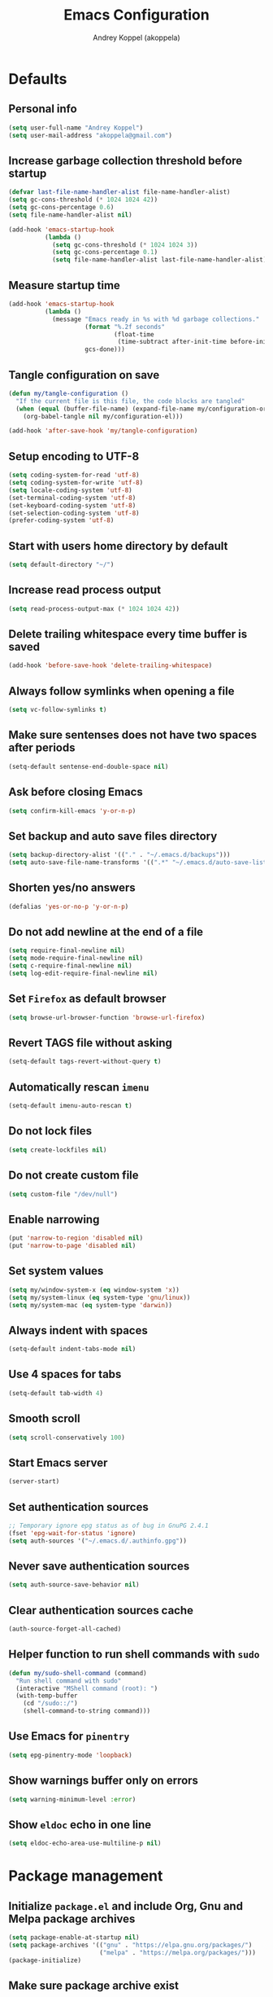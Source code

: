 #+title: Emacs Configuration
#+author: Andrey Koppel (akoppela)
#+email: akoppela@gmail.com

* Defaults

** Personal info

#+begin_src emacs-lisp
  (setq user-full-name "Andrey Koppel")
  (setq user-mail-address "akoppela@gmail.com")
#+end_src

** Increase garbage collection threshold before startup

#+begin_src emacs-lisp
  (defvar last-file-name-handler-alist file-name-handler-alist)
  (setq gc-cons-threshold (* 1024 1024 42))
  (setq gc-cons-percentage 0.6)
  (setq file-name-handler-alist nil)

  (add-hook 'emacs-startup-hook
            (lambda ()
              (setq gc-cons-threshold (* 1024 1024 3))
              (setq gc-cons-percentage 0.1)
              (setq file-name-handler-alist last-file-name-handler-alist)))
#+end_src

** Measure startup time

#+begin_src emacs-lisp
  (add-hook 'emacs-startup-hook
            (lambda ()
              (message "Emacs ready in %s with %d garbage collections."
                       (format "%.2f seconds"
                               (float-time
                                (time-subtract after-init-time before-init-time)))
                       gcs-done)))
#+end_src

** Tangle configuration on save

#+begin_src emacs-lisp
  (defun my/tangle-configuration ()
    "If the current file is this file, the code blocks are tangled"
    (when (equal (buffer-file-name) (expand-file-name my/configuration-org))
      (org-babel-tangle nil my/configuration-el)))

  (add-hook 'after-save-hook 'my/tangle-configuration)
#+end_src

** Setup encoding to UTF-8

#+begin_src emacs-lisp
  (setq coding-system-for-read 'utf-8)
  (setq coding-system-for-write 'utf-8)
  (setq locale-coding-system 'utf-8)
  (set-terminal-coding-system 'utf-8)
  (set-keyboard-coding-system 'utf-8)
  (set-selection-coding-system 'utf-8)
  (prefer-coding-system 'utf-8)
#+end_src

** Start with users home directory by default

#+begin_src emacs-lisp
  (setq default-directory "~/")
#+end_src

** Increase read process output

#+begin_src emacs-lisp
  (setq read-process-output-max (* 1024 1024 42))
#+end_src

** Delete trailing whitespace every time buffer is saved

#+begin_src emacs-lisp
  (add-hook 'before-save-hook 'delete-trailing-whitespace)
#+end_src

** Always follow symlinks when opening a file

#+begin_src emacs-lisp
  (setq vc-follow-symlinks t)
#+end_src

** Make sure sentenses does not have two spaces after periods

#+begin_src emacs-lisp
  (setq-default sentense-end-double-space nil)
#+end_src

** Ask before closing Emacs

#+begin_src emacs-lisp
  (setq confirm-kill-emacs 'y-or-n-p)
#+end_src

** Set backup and auto save files directory

#+begin_src emacs-lisp
  (setq backup-directory-alist '(("." . "~/.emacs.d/backups")))
  (setq auto-save-file-name-transforms '((".*" "~/.emacs.d/auto-save-list/" t)))
#+end_src

** Shorten yes/no answers

#+begin_src emacs-lisp
  (defalias 'yes-or-no-p 'y-or-n-p)
#+end_src

** Do not add newline at the end of a file

#+begin_src emacs-lisp
  (setq require-final-newline nil)
  (setq mode-require-final-newline nil)
  (setq c-require-final-newline nil)
  (setq log-edit-require-final-newline nil)
#+end_src

** Set =Firefox= as default browser

#+begin_src emacs-lisp
  (setq browse-url-browser-function 'browse-url-firefox)
#+end_src

** Revert TAGS file without asking

#+begin_src emacs-lisp
  (setq-default tags-revert-without-query t)
#+end_src

** Automatically rescan =imenu=

#+begin_src emacs-lisp
  (setq-default imenu-auto-rescan t)
#+end_src

** Do not lock files

#+begin_src emacs-lisp
  (setq create-lockfiles nil)
#+end_src

** Do not create custom file

#+begin_src emacs-lisp
  (setq custom-file "/dev/null")
#+end_src

** Enable narrowing

#+begin_src emacs-lisp
  (put 'narrow-to-region 'disabled nil)
  (put 'narrow-to-page 'disabled nil)
#+end_src

** Set system values

#+begin_src emacs-lisp
  (setq my/window-system-x (eq window-system 'x))
  (setq my/system-linux (eq system-type 'gnu/linux))
  (setq my/system-mac (eq system-type 'darwin))
#+end_src

** Always indent with spaces

#+begin_src emacs-lisp
  (setq-default indent-tabs-mode nil)
#+end_src

** Use 4 spaces for tabs

#+begin_src emacs-lisp
  (setq-default tab-width 4)
#+end_src

** Smooth scroll

#+begin_src emacs-lisp
  (setq scroll-conservatively 100)
#+end_src

** Start Emacs server

#+begin_src emacs-lisp
  (server-start)
#+end_src

** Set authentication sources

#+begin_src emacs-lisp
  ;; Temporary ignore epg status as of bug in GnuPG 2.4.1
  (fset 'epg-wait-for-status 'ignore)
  (setq auth-sources '("~/.emacs.d/.authinfo.gpg"))
#+end_src

** Never save authentication sources

#+begin_src emacs-lisp
  (setq auth-source-save-behavior nil)
#+end_src

** Clear authentication sources cache

#+begin_src emacs-lisp
  (auth-source-forget-all-cached)
#+end_src

** Helper function to run shell commands with =sudo=

#+begin_src emacs-lisp
  (defun my/sudo-shell-command (command)
    "Run shell command with sudo"
    (interactive "MShell command (root): ")
    (with-temp-buffer
      (cd "/sudo::/")
      (shell-command-to-string command)))
#+end_src

** Use Emacs for =pinentry=

#+begin_src emacs-lisp
  (setq epg-pinentry-mode 'loopback)
#+end_src

** Show warnings buffer only on errors

#+begin_src emacs-lisp
  (setq warning-minimum-level :error)
#+end_src

** Show =eldoc= echo in one line

#+begin_src emacs-lisp
  (setq eldoc-echo-area-use-multiline-p nil)
#+end_src

* Package management

** Initialize =package.el= and include Org, Gnu and Melpa package archives

#+begin_src emacs-lisp
  (setq package-enable-at-startup nil)
  (setq package-archives '(("gnu" . "https://elpa.gnu.org/packages/")
                           ("melpa" . "https://melpa.org/packages/")))
  (package-initialize)
#+end_src

** Make sure package archive exist

#+begin_src emacs-lisp
  (unless package-archive-contents
    (package-refresh-contents))
#+end_src

** Make sure =use-package= is installed

#+BEGIN_SRC emacs-lisp
  (unless (package-installed-p 'use-package)
    (package-install 'use-package))
#+END_SRC

** Make sure packages are always installed

#+begin_src emacs-lisp
  (require 'use-package-ensure)
  (setq use-package-always-ensure t)
#+end_src

** Gather stats

#+begin_src emacs-lisp
  (setq use-package-compute-statistics t)
#+end_src

* Keybindings

** =hydra=

#+begin_src emacs-lisp
  (use-package hydra
    :defer t)
#+end_src

** =general=

#+begin_src emacs-lisp
  (defhydra my/hydra-window-resize ()
    "Resize window"
    ("[" shrink-window-horizontally "shrink horizontally")
    ("]" enlarge-window-horizontally "enlarge horizontally")
    ("{" shrink-window "shrink vertically")
    ("}" enlarge-window "enlarge vertically"))

  (defun my/open-emacs-configuration ()
    "Opens emacs configuration."
    (interactive)
    (find-file my/configuration-org))

  (defun my/split-window-toggle ()
    "Toggles window split from horizontal to vertical and vice versa."
    (interactive)
    (if (= (count-windows) 2)
        (let* ((this-win-buffer (window-buffer))
               (next-win-buffer (window-buffer (next-window)))
               (this-win-edges (window-edges (selected-window)))
               (next-win-edges (window-edges (next-window)))
               (this-win-2nd (not (and (<= (car this-win-edges)
                                           (car next-win-edges))
                                       (<= (cadr this-win-edges)
                                           (cadr next-win-edges)))))
               (splitter
                (if (= (car this-win-edges) (car (window-edges (next-window))))
                    'split-window-horizontally
                  'split-window-vertically)))
          (delete-other-windows)
          (let ((first-win (selected-window)))
            (funcall splitter)
            (if this-win-2nd (other-window 1))
            (set-window-buffer (selected-window) this-win-buffer)
            (set-window-buffer (next-window) next-win-buffer)
            (select-window first-win)
            (if this-win-2nd (other-window 1))))))

  (defun my/delete-file-and-buffer ()
    "Kill the current buffer and delete the file it's visiting."
    (interactive)
    (let ((filename (buffer-file-name)))
      (if filename
          (when (y-or-n-p (concat "Delete file: " filename "?"))
            (if (vc-backend filename)
                (vc-delete-file filename)
              (progn (delete-file filename)
                     (message "Deleted file %s." filename)
                     (kill-buffer))))
        (message "Can't delete file."))))

  (defun my/launch-program (command)
    "Starts program from shell command"
    (interactive (list (read-shell-command "$ ")))
    (start-process-shell-command command nil command))

  (defun my/launch-1password ()
    "Starts 1Password"
    (interactive)
    (my/launch-program "1password"))

  (defun my/launch-browser ()
    "Starts browser"
    (interactive)
    (my/launch-program "firefox"))

  (defun my/launch-pavucontrol ()
    "Starts Volume Control GUI"
    (interactive)
    (my/launch-program "pavucontrol"))

  (defun my/switch-to-desktop ()
    "Switches to Desktop TTY"
    (interactive)
    (my/sudo-shell-command "chvt 2"))

  (defun my/vterm-send-string-and-return (str)
    "Sends given string to Vterm and then sends return"
    (vterm-send-string str)
    (vterm-send-return))

  (defun my/wi-fi ()
    "Opens Wi-Fi settings"
    (interactive)
    (let ((wi-fi-buffer-name "*wifi*"))
      (if (get-buffer wi-fi-buffer-name)
          (switch-to-buffer wi-fi-buffer-name)
        (progn (vterm)
               (rename-buffer wi-fi-buffer-name)
               (evil-emacs-state)
               (my/vterm-send-string-and-return "clear")
               (my/vterm-send-string-and-return "iwctl")
               (my/vterm-send-string-and-return "station wlan0 scan")
               (my/vterm-send-string-and-return "station wlan0 get-networks")))))

  (defun my/system-monitor ()
    "Opens system monitoring"
    (interactive)
    (let ((system-monitor-buffer-name "*system-monitor*"))
      (if (get-buffer system-monitor-buffer-name)
          (switch-to-buffer system-monitor-buffer-name)
        (progn (vterm)
               (rename-buffer system-monitor-buffer-name)
               (evil-emacs-state)
               (my/vterm-send-string-and-return "btop")))))

  (use-package general
    :init
    (general-create-definer leader-def
      :states '(normal visual insert motion emacs)
      :keymaps 'override
      :prefix "SPC"
      :non-normal-prefix "C-SPC")
    (general-create-definer major-def
      :states '(normal visual insert motion emacs)
      :keymaps 'override
      :prefix ","
      :non-normal-prefix "C-,")
    (leader-def
      ;; Main menu
      "" nil
      "u" '(universal-argument :which-key "universal argument")
      ;; Buffer
      "b" '(:ignore t :which-key "buffer")
      "b l" '(ibuffer :which-key "list")
      "b d" '(kill-current-buffer :which-key "delete")
      "b x" '(kill-buffer-and-window :which-key "delete with window")
      "b s" '(save-some-buffers :which-key "save")
      "b e" '(eval-buffer :which-key "eval")
      "b r" '(rename-buffer :which-key "rename")
      "b R" '(revert-buffer :which-key "revert")
      ;; Device
      "d" '(:ignore t :which-key "device")
      "d w" '(my/wi-fi :which-key "wi-fi")
      "d m" '(my/system-monitor :which-key "system monitoring")
      ;; Window
      "w" '(:ignore t :which-key "window")
      "w TAB" '(other-window :which-key "next")
      "w d" '(delete-window :which-key "delete")
      "w D" '(delete-other-windows :which-key "delete other")
      "w r" '(my/hydra-window-resize/body :which-key "resize")
      "w s" '(:ignore t :which-key "split")
      "w s h" '(split-window-below :which-key "horizontally")
      "w s v" '(split-window-right :which-key "vertically")
      "w s t" '(my/split-window-toggle :which-key "toggle")
      ;; File
      "f" '(:ignore t :which-key "file")
      "f s" '(save-buffer :which-key "save")
      "f r" '(rename-file :which-key "rename")
      "f d" '(my/delete-file-and-buffer :which-key "delete")
      "f c" '(copy-file :which-key "copy")
      "f e" '(:ignore t :which-key "emacs")
      "f e c" '(my/open-emacs-configuration :which-key "configuration")
      ;; Region
      "r" '(:ignore t :which-key "region")
      "r e" '(eval-region :which-key "eval")
      ;; Project
      "p" '(:ignore t :which-key "project")
      ;; Application
      "a" '(:ignore t :which-key "application")
      "a l" '(my/launch-program :which-key "launch")
      "a p" '(proced :which-key "processes")
      "a 1" '(my/launch-1password :which-key "1Password")
      "a b" '(my/launch-browser :which-key "browser")
      "a a" '(my/launch-pavucontrol :which-key "audio")
      ;; Search
      "s" '(:ignore t :which-key "search")
      ;; Error
      "e" '(:ignore t :which-key "error")
      "e w" '(flyspell-auto-correct-word :which-key "auto correct word")
      ;; Narrow
      "n" '(:ignore t :which-key "narrow")
      "n f" '(narrow-to-defun :which-key "function")
      "n r" '(narrow-to-region :which-key "region")
      "n w" '(widen :which-key "widen")
      ;; Insert
      "i" '(:ignore t :which-key "insert")
      "i c" '(insert-char :which-key "char")
      ;; Jump
      "j" '(:ignore t :which-key "jump")
      ;; Help
      "h" '(:ignore t :which-key "help")
      "h P" '(describe-package :which-key "package")
      "h m" '(describe-mode :which-key "describe mode")
      "h i" '(info :which-key "info")
      "h r" '(use-package-report :which-key "report")
      "h w" '(:ignore t :which-key "word")
      ;; Quit
      "q" '(:ignore t :which-key "quit")
      "q q" '(save-buffers-kill-terminal :which-key "client")
      "q Q" '(save-buffers-kill-emacs :which-key "server"))
    (general-def
      :states '(normal visual insert motion emacs)
      "<s-left>" 'windmove-left
      "<s-right>" 'windmove-right
      "<s-up>" 'windmove-up
      "<s-down>" 'windmove-down
      "C-<tab>" 'my/switch-to-desktop)
    (general-def
      :states '(normal visual)
      :keymaps 'ibuffer-mode-map
      "q" 'kill-buffer-and-window))
#+end_src

** =evil=

#+begin_src emacs-lisp
  (use-package evil
    :init
    (setq evil-want-C-i-jump nil)
    (setq evil-want-integration t)
    (setq evil-want-keybinding nil)
    (setq evil-undo-system 'undo-redo)
    (setq evil-normal-state-tag "N")
    (setq evil-insert-state-tag "I")
    (setq evil-visual-state-tag "V")
    (setq evil-replace-state-tag "R")
    (setq evil-operator-state-tag "O")
    (setq evil-motion-state-tag "M")
    (setq evil-emacs-state-tag "E")
    :config
    (evil-mode 1))

  (use-package evil-collection
    :after evil
    :init
    (setq evil-collection-setup-minibuffer t)
    (setq-default evil-collection-outline-bind-tab-p nil)
    (setq-default evil-collection-company-use-tng nil)
    :config
    (evil-collection-init))

  (use-package evil-surround
    :hook
    ((evil-visual-state-entry . turn-on-evil-surround-mode)
     (evil-operator-state-entry . turn-on-evil-surround-mode)))

  (use-package evil-commentary
    :commands (evil-commentary evil-commentary-yank)
    :init
    (general-def
      :states 'normal
      "g c" 'evil-commentary
      "g r" 'evil-commentary-yank))

  (use-package evil-anzu
    :after evil
    :init
    (setq anzu-cons-mode-line-p nil)
    :config
    (global-anzu-mode 1))
#+end_src

** =desktop-environmet=

#+begin_src emacs-lisp
  (defun my/mic-volume-increase ()
    "Increases mic volume"
    (interactive)
    (message "%s" (shell-command-to-string "amixer set Capture 5%+")))

  (defun my/mic-volume-decrease ()
    "Decreases mic volume"
    (interactive)
    (message "%s" (shell-command-to-string "amixer set Capture 5%-")))

  (use-package desktop-environment
    :if my/system-linux
    :after exwm
    :init
    (setq desktop-environment-screenlock-command "systemctl suspend")
    (general-def
      :states '(normal visual insert motion emacs)
      "<S-XF86AudioLowerVolume>" 'my/mic-volume-decrease
      "<S-XF86AudioRaiseVolume>" 'my/mic-volume-increase)
    :config
    (desktop-environment-mode))
#+end_src

* Appearance

** Hide default Emacs screen

#+begin_src emacs-lisp
  (setq inhibit-startup-screen t)
#+end_src

** Load custom theme

#+begin_src emacs-lisp
  (use-package doom-themes
    :init
    (setq doom-themes-enable-bold t)
    (setq doom-themes-enable-italic t)
    (setq doom-themes-treemacs-theme "doom-colors")
    (setq doom-themes-treemacs-enable-variable-pitch nil)
    :config
    (doom-themes-visual-bell-config)
    (doom-themes-treemacs-config)
    (doom-themes-org-config)
    (load-theme 'doom-moonlight t))

  (use-package solaire-mode
    :if (display-graphic-p)
    :after doom-themes
    :config
    (solaire-global-mode +1))
#+end_src

** Load custom =modeline=

#+begin_src emacs-lisp
  (defun my/doom-modeline-segment--buffer-info (orig-fn &rest args)
    "`doom-modeline-segment--buffer-info' but truncate for EXWM buffers."
    (s-truncate my/max-buffer-name (format-mode-line (apply orig-fn args))))

  (use-package doom-modeline
    :init
    (setq my/max-buffer-name 45)
    (setq doom-modeline-height 40)
    (setq doom-modeline-buffer-file-name-style 'file-name)
    (setq doom-modeline-buffer-encoding nil)
    (setq doom-modeline-time-icon nil)
    :config
    (advice-add #'doom-modeline-segment--buffer-info :around #'my/doom-modeline-segment--buffer-info)
    (doom-modeline-mode 1))
#+end_src

** Hide menu, tool and scroll bars

#+begin_src emacs-lisp
  (tool-bar-mode 0)
  (when (display-graphic-p) (scroll-bar-mode 0))
  (menu-bar-mode 0)
#+end_src

** Turn on syntax highlighting whenever possible

#+begin_src emacs-lisp
  (global-font-lock-mode 1)
#+end_src

** Visually indicate matching parentheses

#+begin_src emacs-lisp
  (show-paren-mode 1)
  (setq-default show-paren-delay 0.0)
#+end_src

** Display visual line numbers

Visual lines are relative screen lines.

#+begin_src emacs-lisp
  (add-hook 'prog-mode-hook 'display-line-numbers-mode)
  (setq-default display-line-numbers-type 'visual)
  (setq-default display-line-numbers-width-start t)
#+end_src

** Center cursor vertically

#+begin_src emacs-lisp
  (use-package centered-cursor-mode
    :hook (prog-mode org-mode))
#+end_src

** Buffer list grouping

#+begin_src emacs-lisp
  (use-package ibuffer-vc
    :hook
    ((ibuffer . ibuffer-vc-set-filter-groups-by-vc-root)
     (ibuffer . ibuffer-do-sort-by-recency))
    :init
    (setq ibuffer-formats
          '((mark modified read-only locked vc-status-mini
                  " "
                  (name 18 18 :left :elide)
                  " "
                  (size 9 -1 :right)
                  " "
                  (mode 16 16 :left :elide)
                  " "
                  vc-relative-file))))
#+end_src

** Show visual indicator for column rule

#+begin_src emacs-lisp
  (setq-default display-fill-column-indicator-column 80)
  (add-hook 'prog-mode-hook 'display-fill-column-indicator-mode)
#+end_src

** Default font

#+begin_src emacs-lisp
  (setq my/font (getenv "MY_FONT"))
  (setq my/mobile-font-size "13")
  (setq my/docked-font-size "18")

  (defun my/set-font (size)
    "Sets my font with given size"
    (when (member my/font (font-family-list))
      (set-frame-font (concat my/font " " size) t t)))

  (my/set-font my/mobile-font-size)
#+end_src

** Show battery status

#+begin_src emacs-lisp
  (setq battery-echo-area-format
        "Power %L, battery %B at %r (%p%% load, %cmWh capacity, remaining time %t)")
  (when my/system-linux (display-battery-mode 1))
#+end_src

** Show current time

#+begin_src emacs-lisp
  (defun padDateNumber (stringNumber)
    (format "%02d" (string-to-number stringNumber)))

  (setq display-time-string-forms
        '(" " dayname " " (padDateNumber day) ", " 24-hours ":" minutes " "))

  (when my/system-linux (display-time-mode 1))
#+end_src

** Prettify PragmataPro

#+begin_src emacs-lisp
  (setq prettify-symbols-unprettify-at-point 'right-edge)

  (defconst my/pragmatapro-prettify-symbols-alist
    (mapcar (lambda (s)
              `(,(car s)
                .
                ,(vconcat
                  (apply 'vconcat
                         (make-list
                          (- (length (car s)) 1)
                          (vector (decode-char 'ucs #X0020) '(Br . Bl))))
                  (vector (decode-char 'ucs (cadr s))))))
            '(("!="         #XE900)
              ("!=="        #XE901)
              ("!=<"        #XE902)
              ("!≡"         #XE903)
              ("!≡≡"        #XE904)
              ("≡/"         #XEAB6)
              ("≡/≡"        #XEAB7)
              ("#("         #XE90C)
              ("#_"         #XE90D)
              ("#?"         #XE90F)
              ("#_("        #XE911)
              ("#{"         #XE90E)
              ("##"         #XE910)
              ("#["         #XE912)
              ("%="         #XE920)
              ("&%"         #XE92C)
              ("&&"         #XE92D)
              ("&+"         #XE92E)
              ("&-"         #XE92F)
              ("&/"         #XE930)
              ("&="         #XE931)
              ("&&&"        #XE932)
              ("$>"         #XE93A)
              ("(|"         #XE940)
              ("*>"         #XE946)
              ("++"         #XE94C)
              ("+++"        #XE94D)
              ("+="         #XE94E)
              ("+>"         #XE94F)
              ("++="        #XE950)
              ("--"         #XE960)
              ("-<"         #XE961)
              ("-<<"        #XE962)
              ("-="         #XE963)
              ("->"         #XE964)
              ("->>"        #XE965)
              ("---"        #XE966)
              ("-->"        #XE967)
              ("-+-"        #XE968)
              ("-\\/"       #XE969)
              ("-|>"        #XE96A)
              ("-<|"        #XE96B)
              ("->-"        #XE96C)
              ("-<-"        #XE96D)
              ("-|"         #XE96E)
              ("-||"        #XE96F)
              ("-|:"        #XE970)
              (".="         #XE979)
              ("//="        #XE994)
              ("/="         #XE995)
              ("/=="        #XE996)
              ("/-\\"       #XE997)
              ("/-:"        #XE998)
              ("/->"        #XE999)
              ("/=>"        #XE99A)
              ("/-<"        #XE99B)
              ("/=<"        #XE99C)
              ("/=:"        #XE99D)
              (":="         #XE9AC)
              (":≡"         #XE9AD)
              (":=>"        #XE9AE)
              (":-\\"       #XE9AF)
              (":=\\"       #XE980)
              (":-/"        #XE981)
              (":=/"        #XE982)
              (":-|"        #XE983)
              (":=|"        #XE984)
              (":|-"        #XE985)
              (":|="        #XE986)
              ("<$>"        #XE9C0)
              ("<*"         #XE9C1)
              ("<*>"        #XE9C2)
              ("<+>"        #XE9C3)
              ("<-"         #XE9C4)
              ("<<="        #XE9C5)
              ("<=>"        #XE9C7)
              ("<>"         #XE9C8)
              ("<|>"        #XE9C9)
              ("<<-"        #XE9CA)
              ("<|"         #XE9CB)
              ("<=<"        #XE9CC)
              ("<~"         #XE9CD)
              ("<~~"        #XE9CE)
              ("<<~"        #XE9CF)
              ("<$"         #XE9D0)
              ("<+"         #XE9D1)
              ("<!>"        #XE9D2)
              ("<@>"        #XE9D3)
              ("<#>"        #XE9D4)
              ("<%>"        #XE9D5)
              ("<^>"        #XE9D6)
              ("<&>"        #XE9D7)
              ("<?>"        #XE9D8)
              ("<.>"        #XE9D9)
              ("</>"        #XE9DA)
              ("<\\>"       #XE9DB)
              ("<\">"       #XE9DC)
              ("<:>"        #XE9DD)
              ("<~>"        #XE9DE)
              ("<**>"       #XE9DF)
              ("<<^"        #XE9E0)
              ("<="         #XE9E1)
              ("<->"        #XE9E2)
              ("<!--"       #XE9E3)
              ("<--"        #XE9E4)
              ("<~<"        #XE9E5)
              ("<==>"       #XE9E6)
              ("<|-"        #XE9E7)
              ("<||"        #XE9E8)
              ("<<|"        #XE9E9)
              ("<-<"        #XE9EA)
              ("<-->"       #XE9EB)
              ("<<=="       #XE9EC)
              ("<=="        #XE9ED)
              ("<-\\"       #XE9EE)
              ("<-/"        #XE9EF)
              ("<=\\"       #XE9F0)
              ("<=/"        #XE9F1)
              ("=<<"        #XEA00)
              ("=="         #XEA01)
              ("==="        #XEA02)
              ("==>"        #XEA03)
              ("=>"         #XEA04)
              ("=~"         #XEA05)
              ("=>>"        #XEA06)
              ("=~="        #XEA07)
              ("==>>"       #XEA08)
              ("=>="        #XEA09)
              ("=<="        #XEA0A)
              ("=<"         #XEA0B)
              ("==<"        #XEA0C)
              ("=<|"        #XEA0D)
              ("=/="        #XEA0F)
              ("=/<"        #XEA10)
              ("=|"         #XEA11)
              ("=||"        #XEA12)
              ("=|:"        #XEA13)
              (">-"         #XEA20)
              (">>-"        #XEA22)
              (">>="        #XEA23)
              (">=>"        #XEA24)
              (">>^"        #XEA25)
              (">>|"        #XEA26)
              (">!="        #XEA27)
              (">->"        #XEA28)
              (">=="        #XEA29)
              (">="         #XEA2A)
              (">/="        #XEA2B)
              (">-|"        #XEA2C)
              (">=|"        #XEA2D)
              (">-\\"       #XEA2E)
              (">=\\"       #XEA2F)
              (">-/"        #XEA30)
              (">=/"        #XEA31)
              (">λ="        #XEA32)
              ("?."         #XEA3F)
              ("^="         #XEA43)
              ("^<<"        #XEA48)
              ("^>>"        #XEA49)
              ("\\="        #XEA54)
              ("\\=="       #XEA55)
              ("\\/="       #XEA56)
              ("\\-/"       #XEA57)
              ("\\-:"       #XEA58)
              ("\\->"       #XEA59)
              ("\\=>"       #XEA5A)
              ("\\-<"       #XEA5B)
              ("\\=<"       #XEA5C)
              ("\\=:"       #XEA5D)
              ("|="         #XEA69)
              ("|>="        #XEA6A)
              ("|>"         #XEA6B)
              ("|+|"        #XEA6C)
              ("|->"        #XEA6D)
              ("|-->"       #XEA6E)
              ("|=>"        #XEA6F)
              ("|==>"       #XEA70)
              ("|>-"        #XEA71)
              ("|<<"        #XEA72)
              ("||>"        #XEA73)
              ("|>>"        #XEA74)
              ("|-"         #XEA75)
              ("||-"        #XEA76)
              ("||="        #XEA77)
              ("|)"         #XEA78)
              ("|]"         #XEA79)
              ("|-:"        #XEA7A)
              ("|=:"        #XEA7B)
              ("|-<"        #XEA7C)
              ("|=<"        #XEA7D)
              ("|--<"       #XEA7E)
              ("|==<"       #XEA7F)
              ("~="         #XEA8A)
              ("~>"         #XEA8B)
              ("~~>"        #XEA8C)
              ("~>>"        #XEA8D)
              ("[["         #XEA8F)
              ("[|"         #XEA90)
              ("_|_"        #XEA97)
              ("]]"         #XEAA0)
              ("≡≡"         #XEAB3)
              ("≡≡≡"        #XEAB4)
              ("≡:≡"        #XEAB5))))

  (defun my/add-pragmatapro-prettify-symbols-alist ()
    (setq prettify-symbols-alist my/pragmatapro-prettify-symbols-alist))

  ;; enable prettified symbols on comments
  (defun my/setup-compose-predicate ()
    (setq prettify-symbols-compose-predicate
          (defun my/prettify-symbols-default-compose-p (start end _match)
            "Same as `prettify-symbols-default-compose-p', except compose symbols in comments as well."
            (let* ((syntaxes-beg (if (memq (char-syntax (char-after start)) '(?w ?_))
                                     '(?w ?_) '(?. ?\\)))
                   (syntaxes-end (if (memq (char-syntax (char-before end)) '(?w ?_))
                                     '(?w ?_) '(?. ?\\))))
              (not (or (memq (char-syntax (or (char-before start) ?\s)) syntaxes-beg)
                       (memq (char-syntax (or (char-after end) ?\s)) syntaxes-end)
                       (nth 3 (syntax-ppss))))))))

  (defun my/prettify-pragmatapro ()
    "Prettifies PragmataPro"
    (interactive)
    (my/add-pragmatapro-prettify-symbols-alist)
    (my/setup-compose-predicate)
    (prettify-symbols-mode -1)
    (prettify-symbols-mode +1))

  (add-hook 'prog-mode-hook 'my/prettify-pragmatapro)
  (add-hook 'magit-mode-hook 'my/prettify-pragmatapro)
#+end_src

** Icons

#+begin_src emacs-lisp
  (use-package all-the-icons
    :if (display-graphic-p))

  (use-package nerd-icons
    :if (display-graphic-p))
#+end_src

** Split window

#+begin_src emacs-lisp
  (setq split-width-threshold 90)
#+end_src

* Navigation, search and completion

** =counsel= completion framework

#+begin_src emacs-lisp
  (use-package ivy
    :init
    (setq ivy-re-builders-alist '((t . ivy--regex-ignore-order)))
    (setq ivy-use-selectable-prompt t)
    (setq counsel-rg-base-command
          '("rg"
            "-M" "240"
            "--hidden"
            "--with-filename"
            "--no-heading"
            "--line-number"
            "--color" "never"
            "%s"))
    (general-def
      :states '(normal visual insert motion emacs)
      "<s-tab>" 'ivy-switch-buffer)
    (general-def
      :states '(normal visual)
      "/" 'swiper-isearch
      "?" 'swiper-isearch-backward
      "*" 'swiper-isearch-thing-at-point)
    (major-def
      :keymaps 'ivy-minibuffer-map
      "o" '(ivy-occur :which-key "occur")
      "a" '(ivy-read-action :which-key "action")
      "c" '(ivy-toggle-case-fold :which "toggle case fold"))
    (leader-def
      "SPC" '(counsel-M-x :which-key "M-x")
      ;; File
      "f f" '(counsel-find-file :which-key "find")
      "f l" '(counsel-find-library :which-key "library")
      ;; Search
      "s i" '(counsel-imenu :which-key "imenu")
      ;; Jump
      "j m" '(counsel-mark-ring :which-key "mark")
      ;; Help
      "h a" '(counsel-apropos :which-key "apropos")
      "h b" '(counsel-descbinds :which-key "bindings")
      "h f" '(counsel-describe-function :which-key "describe function")
      "h F" '(counsel-describe-face :which-key "face")
      "h v" '(counsel-describe-variable :which-key "describe variable"))
    :config
    (ivy-mode 1))
#+end_src

** =wgrep= to edit search

#+begin_src emacs-lisp
  (use-package wgrep
    :commands ivy-wgrep-change-to-wgrep-mode)
#+end_src

** =treemacs= file explorer

#+begin_src emacs-lisp
  (use-package treemacs
    :commands treemacs
    :init
    (leader-def
      "p t" '(treemacs :which-key "treemacs")))

  (use-package treemacs-evil
    :after treemacs)

  (use-package treemacs-projectile
    :after treemacs)
#+end_src

** =company= enables auto-completion

#+begin_src emacs-lisp
  (defun my/company-complete-common-or-cycle-backward ()
    "Complete common prefix or cycle backward."
    (interactive)
    (company-complete-common-or-cycle -1))

  (use-package company
    :hook (prog-mode . company-mode)
    :init
    (setq company-idle-delay 0)
    (setq company-require-match nil)
    (setq company-minimum-prefix-length 1)
    (setq company-dabbrev-downcase nil)
    (setq company-dabbrev-ignore-case nil)
    :config
    (general-def
      :keymaps 'company-active-map
      "TAB" 'company-complete-common-or-cycle
      "<backtab>" 'my/company-complete-common-or-cycle-backward))
#+end_src

** =flycheck= checks syntax

#+begin_src emacs-lisp
  (use-package flycheck
    :commands flycheck-mode
    :init
    (setq flycheck-check-syntax-automatically '(mode-enabled save))
    :config
    (leader-def
      "e v" '(flycheck-verify-setup :which-key "verify setup")
      "e n" '(flycheck-next-error :which-key "next")
      "e N" '(flycheck-previous-error :which-key "previous")
      "e l" '(flycheck-list-errors :which-key "list")))
#+end_src

** =avy=

#+Begin_src emacs-lisp
  (use-package avy
    :commands (avy-goto-subword-1 avy-goto-word-1)
    :init
    (leader-def
      "j s" '(avy-goto-subword-1 :which-key "subword")
      "j w" '(avy-goto-word-1 :which-key "word")))
#+end_src

** =engine-mode= to search on the web

#+begin_src emacs-lisp
  (use-package engine-mode
    :commands (engine/search-google engine/search-youtube engine/search-wikipedia)
    :init
    (defengine google
      "http://www.google.com/search?ie=utf-8&oe=utf-8&q=%s")
    (defengine wikipedia
      "http://www.wikipedia.org/search-redirect.php?language=en&go=Go&search=%s")
    (defengine youtube
      "http://www.youtube.com/results?aq=f&oq=&search_query=%s")
    (leader-def
      "s b" '(engine/search-google :which-key "browser")
      "s y" '(engine/search-youtube :which-key "youtube")
      "s w" '(engine/search-wikipedia :which-key "wiki")))
#+end_src

** =gptel=

#+begin_src emacs-lisp
  (use-package gptel
    :commands (gptel gptel-send)
    :init
    (setq gptel-max-tokens 500)
    (setq gptel-model "mistral-7b-openorca.Q4_0.gguf")
    (setq gptel-use-curl nil)
    (setq gptel-stream t)
    (setq gptel-backend
          (gptel-make-gpt4all "GPT4All"
            :protocol "http"
            :host "localhost:4891"
            :stream t
            :models '("mistral-7b-instruct-v0.1.Q4_0.gguf"
                      "Meta-Llama-3-8B-Instruct.Q4_0.gguf")))
    :config
    (leader-def
      "h g" '(gptel-send :which-key "gptel")))
#+end_src

* Project, time and task management

** =session=

Make sessions persistent.

#+begin_src emacs-lisp
  (use-package session
    :hook (after-init . session-initialize)
    :init
    (setq session-save-file (expand-file-name ".session" user-emacs-directory))
    (setq session-save-file-coding-system 'utf-8))
#+end_src

** =projectile=

#+begin_src emacs-lisp
  (defun my/counsel-projectile-rg ()
    "Calls counsel-projectile-rg with no initial input"
    (interactive)
    (progn
      (setq-default counsel-projectile-rg-initial-input nil)
      (counsel-projectile-rg)))

  (defun my/counsel-projectile-rg-at-point ()
    "Calls counsel-projectile-rg with ivy-at-point"
    (interactive)
    (progn
      (setq-default counsel-projectile-rg-initial-input (ivy-thing-at-point))
      (counsel-projectile-rg)))

  (use-package projectile
    :commands
    (counsel-projectile-rg
     counsel-projectile-find-file
     counsel-projectile-switch-project
     counsel-projectile-switch-to-buffer
     projectile-project-p)
    :init
    (setq projectile-completion-system 'ivy)
    (leader-def
      "/" '(my/counsel-projectile-rg :which-key "find in project")
      "*" '(my/counsel-projectile-rg-at-point :which-key "find in project at point")
      "p f" '(counsel-projectile-find-file :which-key "find file")
      "p p" '(counsel-projectile-switch-project :which-key "switch")
      "p b" '(counsel-projectile-switch-to-buffer :which-key "buffer"))
    :config
    (projectile-mode 1))

  (use-package counsel-projectile
    :after projectile
    :config
    (counsel-projectile-mode 1))
#+end_src

** =magit=

#+begin_src emacs-lisp
  (use-package magit
    :commands
    (magit-status
     magit-blame-addition
     magit-clone
     magit-log-buffer-file)
    :init
    (setq magit-blame-styles
          '((margin
             (margin-format " %a - %s%f" " %C" " %H")
             (margin-width . 42)
             (margin-face . magit-blame-margin)
             (margin-body-face magit-blame-dimmed))))
    (leader-def
      "g" '(:ignore t :which-key "git")
      "g s" '(magit-status :which-key "status")
      "g b" '(magit-blame-addition :which-key "blame")
      "g c" '(magit-clone :which-key "clone")
      "g h" '(magit-log-buffer-file :which-key "history"))
    :config
    (add-hook 'git-commit-mode-hook 'flyspell-mode))
#+end_src

** =org-mode=

*** Keybindings

#+begin_src emacs-lisp
  (defun my/open-notes ()
    "Opens my notes."
    (interactive)
    (find-file (expand-file-name "~/Notes/notes.org")))

  (leader-def
    "a n" '(my/open-notes :which-key "notes"))

  (leader-def
    :keymaps '(org-mode-map outline-minor-mode-map)
    "n s" '(org-narrow-to-subtree :which-key "subtree"))

  (major-def
    :keymaps 'org-mode-map
    "'" '(org-edit-special :which-key "src editor")
    "e" '(org-export-dispatch :which-key "export")
    "a" '(org-agenda :which-key "agenda")
    "t" '(org-todo :which-key "toggle todo")

    "i" '(:ignore t :which-key "insert")
    "i t" '(org-insert-structure-template :which-key "template")

    "d" '(:ignore t :which-key "date")
    "d s" '(org-schedule :which-key "schedule")
    "d d" '(org-deadline :which-key "deadline")

    "s" '(:ignore t :which-key "subtree"))
#+end_src

*** Agenda files

#+begin_src emacs-lisp
  (setq org-agenda-files '("~/Notes/notes.org"))
#+end_src

*** Show bullets instead of stars

#+begin_src emacs-lisp
  (use-package org-bullets
    :hook (org-mode . org-bullets-mode))
#+end_src

*** Hide leading stars

#+begin_src emacs-lisp
  (setq org-hide-leading-stars t)
#+end_src

*** Change collapsed subtree symbol

#+begin_src emacs-lisp
  (setq org-ellipsis " ▼")
#+end_src

*** Make TAB act natively for code blocks

#+begin_src emacs-lisp
  (setq org-src-tab-acts-natively t)
#+end_src

*** Log TODO's done progress

#+begin_src emacs-lisp
  (setq org-log-done t)
#+end_src

*** Better =org-refile=

#+begin_src emacs-lisp
  (setq-default org-refile-targets
                '((org-agenda-files :maxlevel . 2)
                  (my/configuration-org :maxlevel . 2)))
  (setq-default org-refile-use-outline-path 'file)
  (setq-default org-outline-path-complete-in-steps nil)
  (setq-default org-refile-allow-creating-parent-nodes 'confirm)

  (add-hook 'org-after-refile-insert-hook 'org-update-parent-todo-statistics)

  (defun my/org-refile ()
    "My custom org-refile"
    (interactive)
    (progn
      (org-refile)
      (org-update-parent-todo-statistics)))

  (major-def
    :keymaps 'org-mode-map
    "s r" '(my/org-refile :which-key "refile"))
#+end_src

*** Enable =evil-org=

#+begin_src emacs-lisp
  (use-package evil-org
    :hook (org-mode . evil-org-mode)
    :config
    (add-hook 'evil-org-mode-hook (lambda () (evil-org-set-key-theme)))
    (require 'evil-org-agenda)
    (evil-org-agenda-set-keys))
#+end_src

*** Presentations with =ox-reveal=

#+begin_src emacs-lisp
  (use-package ox-reveal
    :commands org-export-dispatch
    :config
    (setq org-reveal-root "https://cdnjs.cloudflare.com/ajax/libs/reveal.js/3.8.0"))
#+end_src

*** Allow bind keywords for export

#+begin_src emacs-lisp
  (setq org-export-allow-bind-keywords t)
#+end_src

*** Enter with overview folded

#+begin_src emacs-lisp
  (setq org-startup-folded t)
#+end_src

* Programming languages and modes

** =html=

#+begin_src emacs-lisp
  (use-package web-mode
    :mode
    ("\\.html?\\'" . web-mode)
    ("\\.php\\'" . web-mode))

  (use-package emmet-mode
    :hook (sgml-mode css-mode web-mode)
    :config
    (general-def
      :definer 'minor-mode
      :states 'insert
      :keymaps 'emmet-mode
      "TAB" 'emmet-expand-line))
#+end_src

** =css=

#+begin_src emacs-lisp
  (use-package counsel-css
    :hook (css-mode . counsel-css-imenu-setup))
#+end_src

** =elm=

#+begin_src emacs-lisp
  (defun my/elm-import ()
    "Imports a module from prompted string."
    (interactive)
    (let ((statement (read-string "Import statement: " "import ")))
      (save-excursion
        (goto-char (point-min))
        (if (re-search-forward "^import " nil t)
            (beginning-of-line)
          (forward-line 1)
          (insert "\n"))
        (insert (concat statement "\n"))
        (save-buffer))))

  (use-package elm-mode
    :commands elm-mode
    :init
    (setq elm-package-json "elm.json")
    (setq elm-tags-on-save t)
    (setq elm-tags-exclude-elm-stuff t)
    (setq elm-format-on-save t)
    (setq elm-imenu-use-categories nil)
    :config
    (remove-hook 'elm-mode-hook 'elm-indent-mode)
    (add-hook 'elm-mode-hook 'flycheck-mode)
    (add-to-list 'project-find-functions 'elm-project-find-function)
    (major-def
      :keymaps 'elm-mode-map
      "i" '(my/elm-import :which-key "import")
      "e" '(elm-expose-at-point :which-key "expose")
      "d" '(elm-documentation-lookup :which-key "documentation")))

  (use-package flycheck-elm
    :after elm-mode
    :config
    (add-hook 'flycheck-mode-hook 'flycheck-elm-setup))
#+end_src

** =javascript=

#+begin_src emacs-lisp
  (use-package js2-mode
    :mode
    ("\\.js\\'" . js2-mode)
    ("\\.mjs\\'" . js2-mode)
    :config
    (setq js2-mode-show-parse-errors nil)
    (setq js2-mode-show-strict-warnings nil)
    (add-hook 'js2-mode-hook 'flycheck-mode)
    (add-hook 'js2-mode-hook 'js2-imenu-extras-mode))

  (use-package eslint-fix
    :commands eslint-fix
    :init
    (add-hook 'js2-mode-hook
              (lambda () (add-hook 'flycheck-before-syntax-check-hook 'eslint-fix nil 'local))))

  (use-package nodejs-repl
    :commands nodejs-repl)
#+end_src

** =json=

#+begin_src emacs-lisp
  (defun my/json-sort-setup ()
    "Sets JSON sorting before save if requested"
    (interactive)
    (when (y-or-n-p "Enable JSON sorting?")
      (add-hook 'before-save-hook 'my/json-sort-at-point nil 'local)))

  (defun my/json-sort-at-point ()
    "Sort JSON-like structure surrounding the point."
    (interactive)
    (let ((object-begin (nth 1 (syntax-ppss (point)))))
      (when object-begin
        (save-excursion
          (goto-char object-begin)
          (forward-list)
          (json-pretty-print-ordered object-begin (point))
          (indent-region object-begin (point))))))

  (use-package json-mode
    :commands json-mode
    :config
    (setq json-encoding-default-indentation "    ")
    (add-hook 'json-mode-hook 'my/json-sort-setup)
    (add-hook 'json-mode-hook 'hs-minor-mode)
    (major-def
      :keymaps 'json-mode-map
      "p" '(json-mode-show-path :which-key "path")
      "h" '(hs-toggle-hiding :which "toggle hiding")))
#+end_src

** =nix=

#+begin_src emacs-lisp
  (use-package nix-mode
    :mode "\\.nix\\'")

  (use-package nixpkgs-fmt
    :hook (nix-mode . nixpkgs-fmt-on-save-mode))

  (use-package ivy-nixos-options
    :load-path "my/nix-emacs"
    :commands ivy-nixos-options
    :init
    (leader-def
      "h n" '(ivy-nixos-options :which-key "nixos options")))
#+end_src

** =yaml=

#+begin_src emacs-lisp
  (use-package yaml-mode
    :mode "\\.yaml\\'")
#+end_src

** =extempore=

#+begin_src emacs-lisp
  (use-package extempore-mode
    :commands extempore-mode
    :init
    (unless (fboundp 'eldoc-beginning-of-sexp)
      (defalias 'eldoc-beginning-of-sexp 'elisp--beginning-of-sexp)))
#+end_src

** =go=

#+begin_src emacs-lisp
  (use-package go-mode
    :commands go-mode
    :config
    (add-hook 'go-mode-hook
              (lambda () (add-hook 'before-save-hook 'gofmt-before-save nil 'local))))

  (use-package flycheck-golangci-lint
    :hook (go-mode . flycheck-golangci-lint-setup))
#+end_src

** =smartparens=

#+begin_src emacs-lisp
  (use-package smartparens
    :hook (prog-mode . smartparens-mode)
    :config
    (require 'smartparens-config))
#+end_src

** =direnv=

#+begin_src emacs-lisp
  (use-package envrc
    :hook (prog-mode . envrc-mode))
#+end_src

** =jenkins=

#+begin_src emacs-lisp
  (use-package jenkins
    :commands jenkins
    :init
    (leader-def
      "a j" '(jenkins :which-key "jenkins"))
    :config
    (evil-set-initial-state 'jenkins-mode 'motion)
    (evil-set-initial-state 'jenkins-job-view-mode 'motion)
    (evil-set-initial-state 'jenkins-console-output-mode 'motion)
    (general-def
      :states '(motion)
      :keymaps 'jenkins-mode-map
      "g r" 'revert-buffer
      "RET" 'jenkins-enter-job
      "b" 'jenkins--call-build-job-from-main-screen
      "r" 'jenkins--call-rebuild-job-from-main-screen
      "q" 'kill-buffer-and-window)
    (general-def
      :states '(motion)
      :keymaps 'jenkins-job-view-mode-map
      "g r" '(jenkins--refresh-job-from-job-screen :which-key "refresh")
      "RET" 'jenkins--show-console-output-from-job-screen
      "b" 'jenkins--call-build-job-from-job-screen
      "r" 'jenkins--call-rebuild-job-from-job-screen)
    (setq jenkins-url "https://ci.conta.no")
    (setq jenkins-api-token (auth-source-pick-first-password :host "ci.conta.no"))
    (setq jenkins-username "akoppela"))
#+end_src

** =vterm=

#+begin_src emacs-lisp
  (defun my/terminal ()
    "Starts terminal using projectile if possible."
    (interactive)
    (if (projectile-project-p)
        (projectile-run-vterm nil)
      (vterm)))

  (defun paste-to-os (text)
    "Copies content of clipboard from Emacs to OS"
    (if my/system-mac
        (let ((process-connection-type nil))
          (let ((proc (start-process "pbcopy" "*Messages*" "pbcopy")))
            (process-send-string proc text)
            (process-send-eof proc)))
      (gui-select-text text)))

  (defun copy-from-os ()
    "Copies content of clipboard from OS to Emacs"
    (interactive)
    (if my/system-mac
        (vterm-insert (shell-command-to-string "pbpaste"))
      (vterm-yank)))

  (use-package vterm
    :commands vterm
    :init
    (setq interprogram-cut-function 'paste-to-os)
    (leader-def
      "a t" '(my/terminal :which-key "terminal"))
    :config
    (general-def
      :keymaps 'vterm-mode-map
      [remap xterm-paste] 'copy-from-os
      [remap yank] 'copy-from-os
      [remap vterm-yank] 'copy-from-os)
    (general-def
      :states '(normal visual)
      :keymaps 'vterm-mode-map
      ;; up
      "M-O A" 'evil-previous-line
      ;; down
      "M-O B" 'evil-next-line
      ;; left
      "M-O C" 'evil-backward-char
      ;; right
      "M-O D" 'evil-forward-char)
    (general-def
      :states 'insert
      :keymaps 'vterm-mode-map
      ;; up
      "M-O A" 'vterm-send-up
      ;; down
      "M-O B" 'vterm-send-down
      ;; left
      "M-O C" 'vterm-send-left
      ;; right
      "M-O D" 'vterm-send-right))
#+end_src

** =csv/tsv=

#+begin_src emacs-lisp
  (use-package csv-mode
    :commands (csv-mode tsv-mode))
#+end_src

** =docker=

#+begin_src emacs-lisp
  (use-package docker
    :commands docker
    :init
    (leader-def
      "a D" '(docker :which-key "docker")))

  (use-package dockerfile-mode
    :mode "Dockerfile\\'")

  (use-package docker-compose-mode
    :commands docker-compose-mode)

  (use-package docker-tramp
    :defer t)
#+end_src

** =vlf=

Open large files with =vlf=.

#+begin_src emacs-lisp
  (use-package vlf
    :commands vlf
    :config
    (require 'vlf-setup))
#+end_src

** =ledger=

#+begin_src emacs-lisp
  (defun my/open-ledger ()
    "Opens my ledger."
    (interactive)
    (find-file (expand-file-name "~/Notes/my.ledger")))

  (use-package ledger-mode
    :commands ledger-mode
    :init
    (setq ledger-default-date-format "%Y/%m/%d")
    (setq ledger-report-use-strict t)
    (leader-def
      "a L" '(my/open-ledger :which-key "ledger"))
    :config
    (add-hook 'ledger-mode-hook
              (lambda () (add-hook 'before-save-hook
                                   (lambda ()
                                     (progn
                                       (ledger-mode-clean-buffer)
                                       (ledger-sort-buffer)))
                                   nil
                                   'local)))
    (major-def
      :keymaps 'ledger-mode-map
      "r" '(ledger-report :which-key "report")
      "a" '(ledger-add-transaction :which-key "add transaction"))
    (general-def
      :states 'normal
      :keymaps 'ledger-report-mode-map
      "e" 'ledger-report-edit-report
      "s" 'ledger-report-save
      "q" 'ledger-report-quit))

  (use-package flycheck-ledger
    :after ledger-mode
    :config
    (add-hook 'ledger-mode-hook 'flycheck-mode))

  (use-package company-ledger
    :after (company ledger-mode)
    :init
    (add-hook 'ledger-mode-hook 'company-mode)
    :config
    (add-to-list 'company-backends 'company-ledger))
#+end_src

** =rust=

#+begin_src emacs-lisp
  (use-package rust-mode
    :commands rust-mode
    :init
    (setq rust-format-on-save t))
#+end_src

** =flyspell=

#+begin_src emacs-lisp
  (add-hook 'text-mode-hook 'flyspell-mode)
  (add-hook 'prog-mode-hook 'flyspell-prog-mode)
  (add-hook 'org-mode-hook 'flyspell-mode)
#+end_src

** =haskell=

#+begin_src emacs-lisp
  (use-package haskell-mode
    :commands haskell-mode)
#+end_src

** =exwm=

#+begin_src emacs-lisp
  (defun my/run-in-background (command)
    "Runs command in the background"
    (let ((command-parts (split-string command "[ ]+")))
      (apply #'call-process `(,(car command-parts) nil 0 nil ,@(cdr command-parts)))))

  (defun my/exwm-rename-workspace ()
    "Renames workspace buffer based on title"
    (exwm-workspace-rename-buffer (format "%s" exwm-title)))

  (defun my/switch-to-docked-display-layout ()
    "Switches display layout to docked mode"
    (interactive)
    (my/set-font my/docked-font-size)
    (shell-command-to-string "xrandr --output HDMI-1 --above eDP-1 --mode 4096x2160 --rate 120 --primary"))

  (defun my/switch-to-mobile-display-layout ()
    "Switches display layout to mobile mode"
    (interactive)
    (my/set-font my/mobile-font-size)
    (shell-command-to-string "xrandr --output HDMI-1 --off"))

  (defun my/switch-to-workspace-1 ()
    "Switches to Workspace 1"
    (interactive)
    (exwm-workspace-switch 1))

  (defun my/switch-to-workspace-2 ()
    "Switches to Workspace 2"
    (interactive)
    (exwm-workspace-switch 2))

  (use-package exwm
    :if my/window-system-x
    :init
    (setq exwm-workspace-number 3)
    (setq exwm-randr-workspace-monitor-plist '(2 "eDP-1"))
    (setq exwm-input-prefix-keys
          '(s-left
            s-right
            s-up
            s-down
            s-tab
            ?\C-\ ))

    (evil-set-initial-state 'exwm-mode 'emacs)

    (add-hook 'exwm-update-class-hook 'my/exwm-rename-workspace)
    (add-hook 'exwm-update-title-hook 'my/exwm-rename-workspace)

    (require 'exwm-randr)
    (exwm-randr-enable)
    (exwm-enable)

    (add-to-list 'exwm-manage-configurations
                 '((equal exwm-class-name "Slack") managed t))

    (leader-def
      "d l" '(:ignore t :which-key "layout")
      "d l d" '(my/switch-to-docked-display-layout :which-key "docked")
      "d l m" '(my/switch-to-mobile-display-layout :which-key "mobile")

      "w f" '(exwm-floating-toggle-floating :which-key "float")
      "w m" '(exwm-workspace-move-window :which-key "move"))

    (general-def
      :states '(normal visual insert motion emacs)
      "s-1" 'my/switch-to-workspace-1
      "s-2" 'my/switch-to-workspace-2))
#+end_src

* Communication and connection

** RSS reader

#+begin_src emacs-lisp
  (defun my/elfeed-db-remove-entry (id)
    "Removes the entry for ID"
    (avl-tree-delete elfeed-db-index id)
    (remhash id elfeed-db-entries))

  (defun my/elfeed-search-remove-selected ()
    "Remove selected entries from database"
    (interactive)
    (let* ((entries (elfeed-search-selected))
           (count (length entries)))
      (when (y-or-n-p (format "Delete %d entires?" count))
        (cl-loop for entry in entries
                 do (my/elfeed-db-remove-entry (elfeed-entry-id entry)))))
    (elfeed-search-update--force))

  (use-package elfeed
    :commands elfeed
    :init
    (setq elfeed-db-directory "~/.config/elfeed")
    (leader-def
      "a f" 'elfeed)
    :config
    (general-def
      :states '(normal visual)
      :keymaps 'elfeed-search-mode-map
      "u" 'elfeed-update
      "d" 'my/elfeed-search-remove-selected))

  (use-package elfeed-org
    :after elfeed
    :init
    (setq rmh-elfeed-org-files '("~/.emacs.d/rss.org"))
    :config
    (elfeed-org))
#+end_src

** IRC

#+begin_src emacs-lisp
  (setq erc-prompt-for-password nil)
  (setq erc-nick user-login-name)
  (setq erc-user-full-name user-full-name)

  (defun my/erc ()
    "Connect to IRC"
    (interactive)
    (erc :server "irc.libera.chat" :port "6667"))

  (leader-def
    "a i" '(my/erc :which-key "IRC"))
#+end_src

** VPN

#+begin_src emacs-lisp
  (defun my/connect-vpn ()
    "Connects to VPN"
    (interactive)
    (my/sudo-shell-command "systemctl start wg-quick-wg0.service")
    (message "VPN connected"))

  (defun my/disconnect-vpn ()
    "Disconnects from VPN"
    (interactive)
    (my/sudo-shell-command "systemctl stop wg-quick-wg0.service")
    (message "VPN disconnected"))

  (leader-def
    "a v" '(:ignore t :which-key "vpn")
    "a v c" '(my/connect-vpn :which-key "connect")
    "a v d" '(my/disconnect-vpn :which-key "disconnect"))
#+end_src

** Torrent

#+begin_src emacs-lisp
  (use-package transmission
    :commands transmission
    :init
    (setq transmission-refresh-modes
          '(transmission-mode
            transmission-files-mode))
    (leader-def
      "a T" '(transmission :which-key "torrent")))
#+end_src

** Slack

#+begin_src emacs-lisp
  (defun my/slack-start-app ()
    "Starts Slack application"
    (interactive)
    (my/launch-program "slack"))

  (defun my/slack-start ()
    "Starts Emacs Slack client"
    (interactive)
    (url-cookie-store "d" (my/get-conta-slack-cookie) nil ".slack.com" "/" t)
    (slack-start))

  (defun my/get-conta-slack-cookie ()
    "Returns cookie for Conta slack channel"
    (auth-source-pick-first-password
     :host "conta.slack.com^cookie"
     :user "akoppela@gmail.com^cookie"))

  (defun my/slack-register-conta ()
    "Registers Conta Slack team"
    (interactive)
    (slack-register-team
     :name "Conta"
     :default t
     :token (auth-source-pick-first-password
             :host "conta.slack.com"
             :user "akoppela@gmail.com")
     :cookie (my/get-conta-slack-cookie)
     :modeline-enabled t))

  (use-package slack
    :load-path "my/slack"
    :commands slack-start
    :init
    (setq slack-request-timeout 120)
    (setq slack-enable-global-mode-string t)
    (setq slack-buffer-emojify t)
    (leader-def
      "a s" '(:ignore t :which-key "slack")
      "a s a" '(my/slack-start-app :which-key "app")
      "a s s" '(my/slack-start :which-key "start")
      "a s c" '(slack-channel-select :which-key "channel")
      "a s m" '(slack-im-select :which-key "message")
      "a s r" '(slack-select-rooms :which-key "room")
      "a s R" '(slack-select-unread-rooms :which-key "unread room")
      "a s f" '(slack-file-upload :which-key "upload file")
      "a s t" '(slack-all-threads :which-key "threads"))
    :config
    (general-def
      :states '(normal visual)
      :keymaps
      '(slack-mode-map
        slack-all-threads-buffer-mode-map
        slack-thread-message-buffer-mode-map
        slack-file-info-buffer-mode-map
        slack-search-result-buffer-mode-map)
      "q" 'kill-buffer-and-window)
    (major-def
      :keymaps 'slack-message-buffer-mode-map
      "e" '(slack-message-edit :which-key "edit")
      "m" '(:ignore t :which-key "mention")
      "m u" '(slack-message-embed-mention :which-key "user")
      "m c" '(slack-message-embed-channel :which-key "channel")
      "r" '(slack-message-add-reaction :which-key "reaction")
      "p" '(:ignore t :which-key "pin")
      "p a" '(slack-message-pins-add :which-key "add")
      "p r" '(slack-message-pins-remove :which-key "remove")
      "t" '(slack-thread-show-or-create :which-key "thread")
      "d" '(slack-message-delete :which-key "delete"))
    (my/slack-register-conta))
#+end_src

** Bluetooth

#+begin_src emacs-lisp
  (use-package bluetooth
    :commands bluetooth-list-devices
    :init
    (leader-def
      "d b" '(bluetooth-list-devices :which-key "bluetooth"))
    :config
    (evil-set-initial-state 'bluetooth-mode 'motion)
    (general-def
      :states 'motion
      :keymaps 'bluetooth-mode-map
      "c" 'bluetooth-connect
      "C" 'bluetooth-connect-profile
      "d" 'bluetooth-disconnect
      "D" 'bluetooth-disconnect-profile
      "p" 'bluetooth-pair
      "P" 'bluetooth-toggle-pairable
      "x" 'bluetooth-toggle-powered
      "t" 'bluetooth-toggle-trusted
      "b" 'bluetooth-toggle-blocked
      "i" 'bluetooth-show-device-info
      "r" 'bluetooth-remove-device
      "a" 'bluetooth-set-alias
      "s" 'bluetooth-start-discovery
      "S" 'bluetooth-stop-discovery))
#+end_src

** Email

#+begin_src emacs-lisp
  (setq my/mu4e-path (getenv "MY_MU4E_PATH"))

  (defun my/mu4e-next-link ()
    "Move forward to the next link based of mu4e message view mode"
    (interactive)
    (if (mu4e~message-use-html-p mu4e~view-message mu4e-view-prefer-html)
        (shr-next-link)
      (org-next-link)))

  (defun my/mu4e-previous-link ()
    "Move forward to the next link based of mu4e message view mode"
    (interactive)
    (if (mu4e~message-use-html-p mu4e~view-message mu4e-view-prefer-html)
        (shr-previous-link)
      (org-previous-link)))

  (use-package mu4e
    :commands mu4e
    :load-path my/mu4e-path
    :init
    (setq mu4e-split-view 'vertical)
    (setq message-send-mail-function 'smtpmail-send-it)
    (setq smtpmail-smtp-server "smtp.gmail.com")
    (setq smtpmail-smtp-service 465)
    (setq smtpmail-stream-type 'ssl)
    (setq mu4e-compose-signature "Thank you,\nAndrey")
    (setq mu4e-compose-format-flowed t)
    (setq shr-use-colors nil)
    (setq mu4e-view-html-plaintext-ratio-heuristic most-positive-fixnum)
    (setq mm-discouraged-alternatives '("text/html" "text/richtext"))
    (setq mu4e-change-filenames-when-moving t)
    (setq mu4e-update-interval (* 10 60))
    (setq mu4e-get-mail-command "mbsync -a -V")
    (setq mu4e-display-update-status-in-modeline t)
    (setq mu4e-drafts-folder "/akoppela@gmail.com/Drafts")
    (setq mu4e-sent-folder   "/akoppela@gmail.com/Sent")
    (setq mu4e-refile-folder "/akoppela@gmail.com/All Mail")
    (setq mu4e-trash-folder  "/akoppela@gmail.com/Trash")
    (setq mu4e-maildir-shortcuts
          '(("/akoppela@gmail.com/Inbox" . ?i)
            ("/akoppela@gmail.com/Sent" . ?s)
            ("/akoppela@gmail.com/Starred" . ?*)
            ("/akoppela@gmail.com/Spam" . ?S)
            ("/akoppela@gmail.com/Trash" . ?t)
            ("/akoppela@gmail.com/Drafts" . ?d)
            ("/akoppela@gmail.com/All Mail" . ?a)))
    (setq mu4e-bookmarks
          '((:name "Unread messages" :query "flag:unread AND NOT flag:trashed" :key 117)
            (:name "Today's messages" :query "date:today..now" :key 116)
            (:name "Last 7 days" :query "date:7d..now" :key 119)))
    (leader-def
      "a m" '(mu4e :which-key "email"))
    (general-def
      :states 'normal
      :keymaps 'mu4e-view-mode-map
      "<tab>" 'my/mu4e-next-link
      "<backtab>" 'my/mu4e-previous-link))
#+end_src

* Help

** =which-key= shows all available keybindings in a popup

#+begin_src emacs-lisp
  (use-package which-key
    :defer 2
    :config
    (which-key-mode))
#+end_src

** =helpful= provides *Help* buffer on steroids

#+begin_src emacs-lisp
  (use-package helpful
    :commands
    (helpful-symbol
     helpful-key
     helpful-at-point
     helpful-callable
     helpful-variable)
    :init
    (setq counsel-describe-function-function 'helpful-callable)
    (setq counsel-describe-variable-function 'helpful-variable)
    (leader-def
      "h s" '(helpful-symbol :which-key "describe symbol")
      "h k" '(helpful-key :which-key "describe key")
      "h p" '(helpful-at-point :which-key "at point"))
    :config
    (general-def
      :states '(normal visual)
      :keymaps 'helpful-mode-map
      "q" 'kill-buffer-and-window))
#+end_src

** Select help window when open

#+begin_src emacs-lisp
  (setq help-window-select t)
#+end_src

** Display =apropos= buffer in same window

#+begin_src emacs-lisp
  (add-to-list 'display-buffer-alist
               '("*Apropos*" display-buffer-same-window))
#+end_src

** =dash= documentation

#+begin_src emacs-lisp
  (use-package counsel-dash
    :commands counsel-dash
    :init
    (leader-def
      "a d" '(counsel-dash :which-key "dash"))
    :config
    (setq counsel-dash-common-docsets '("JavaScript" "Lo-Dash")))
#+end_src

** Thesaurus synonyms/antonyms

#+begin_src emacs-lisp
  (use-package synosaurus
    :commands synosaurus-lookup
    :init
    (leader-def
      "h w s" '(synosaurus-lookup :which-key "synonyms")))
#+end_src

** =define-word=

#+begin_src emacs-lisp
  (use-package define-word
    :commands (define-word define-word-at-point)
    :init
    (leader-def
      "h w d" '(define-word :which-key "define")
      "h w p" '(define-word-at-point :which-key "define at point")))
#+end_src

* Fun

** =fireplace=

#+begin_src emacs-lisp
  (use-package fireplace
    :commands fireplace)
#+end_src

* The End!
